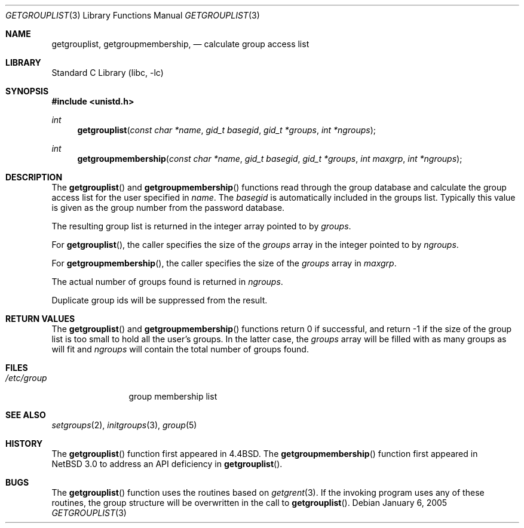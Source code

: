 .\"	$NetBSD$
.\"
.\" Copyright (c) 2005 The NetBSD Foundation, Inc.
.\" All rights reserved.
.\"
.\" This code is derived from software contributed to The NetBSD Foundation
.\" by Luke Mewburn.
.\"
.\" Redistribution and use in source and binary forms, with or without
.\" modification, are permitted provided that the following conditions
.\" are met:
.\" 1. Redistributions of source code must retain the above copyright
.\"    notice, this list of conditions and the following disclaimer.
.\" 2. Redistributions in binary form must reproduce the above copyright
.\"    notice, this list of conditions and the following disclaimer in the
.\"    documentation and/or other materials provided with the distribution.
.\"
.\" THIS SOFTWARE IS PROVIDED BY THE NETBSD FOUNDATION, INC. AND CONTRIBUTORS
.\" ``AS IS'' AND ANY EXPRESS OR IMPLIED WARRANTIES, INCLUDING, BUT NOT LIMITED
.\" TO, THE IMPLIED WARRANTIES OF MERCHANTABILITY AND FITNESS FOR A PARTICULAR
.\" PURPOSE ARE DISCLAIMED.  IN NO EVENT SHALL THE FOUNDATION OR CONTRIBUTORS
.\" BE LIABLE FOR ANY DIRECT, INDIRECT, INCIDENTAL, SPECIAL, EXEMPLARY, OR
.\" CONSEQUENTIAL DAMAGES (INCLUDING, BUT NOT LIMITED TO, PROCUREMENT OF
.\" SUBSTITUTE GOODS OR SERVICES; LOSS OF USE, DATA, OR PROFITS; OR BUSINESS
.\" INTERRUPTION) HOWEVER CAUSED AND ON ANY THEORY OF LIABILITY, WHETHER IN
.\" CONTRACT, STRICT LIABILITY, OR TORT (INCLUDING NEGLIGENCE OR OTHERWISE)
.\" ARISING IN ANY WAY OUT OF THE USE OF THIS SOFTWARE, EVEN IF ADVISED OF THE
.\" POSSIBILITY OF SUCH DAMAGE.
.\"
.\" Copyright (c) 1991, 1993
.\"	The Regents of the University of California.  All rights reserved.
.\"
.\" Redistribution and use in source and binary forms, with or without
.\" modification, are permitted provided that the following conditions
.\" are met:
.\" 1. Redistributions of source code must retain the above copyright
.\"    notice, this list of conditions and the following disclaimer.
.\" 2. Redistributions in binary form must reproduce the above copyright
.\"    notice, this list of conditions and the following disclaimer in the
.\"    documentation and/or other materials provided with the distribution.
.\" 3. Neither the name of the University nor the names of its contributors
.\"    may be used to endorse or promote products derived from this software
.\"    without specific prior written permission.
.\"
.\" THIS SOFTWARE IS PROVIDED BY THE REGENTS AND CONTRIBUTORS ``AS IS'' AND
.\" ANY EXPRESS OR IMPLIED WARRANTIES, INCLUDING, BUT NOT LIMITED TO, THE
.\" IMPLIED WARRANTIES OF MERCHANTABILITY AND FITNESS FOR A PARTICULAR PURPOSE
.\" ARE DISCLAIMED.  IN NO EVENT SHALL THE REGENTS OR CONTRIBUTORS BE LIABLE
.\" FOR ANY DIRECT, INDIRECT, INCIDENTAL, SPECIAL, EXEMPLARY, OR CONSEQUENTIAL
.\" DAMAGES (INCLUDING, BUT NOT LIMITED TO, PROCUREMENT OF SUBSTITUTE GOODS
.\" OR SERVICES; LOSS OF USE, DATA, OR PROFITS; OR BUSINESS INTERRUPTION)
.\" HOWEVER CAUSED AND ON ANY THEORY OF LIABILITY, WHETHER IN CONTRACT, STRICT
.\" LIABILITY, OR TORT (INCLUDING NEGLIGENCE OR OTHERWISE) ARISING IN ANY WAY
.\" OUT OF THE USE OF THIS SOFTWARE, EVEN IF ADVISED OF THE POSSIBILITY OF
.\" SUCH DAMAGE.
.\"
.\"     @(#)getgrouplist.3	8.1 (Berkeley) 6/9/93
.\"
.Dd January 6, 2005
.Dt GETGROUPLIST 3
.Os
.Sh NAME
.Nm getgrouplist ,
.Nm getgroupmembership ,
.Nd calculate group access list
.Sh LIBRARY
.Lb libc
.Sh SYNOPSIS
.In unistd.h
.Ft int
.Fn getgrouplist "const char *name" "gid_t basegid" "gid_t *groups" "int *ngroups"
.Ft int
.Fn getgroupmembership "const char *name" "gid_t basegid" "gid_t *groups" "int maxgrp" "int *ngroups"
.Sh DESCRIPTION
The
.Fn getgrouplist
and
.Fn getgroupmembership
functions read through the group database and calculate
the group access list for the user specified in
.Fa name .
The
.Fa basegid
is automatically included in the groups list.
Typically this value is given as
the group number from the password database.
.Pp
The resulting group list is returned in the integer array pointed to by
.Fa groups .
.Pp
For
.Fn getgrouplist ,
the caller specifies the size of the
.Fa groups
array in the integer pointed to by
.Fa ngroups .
.Pp
For
.Fn getgroupmembership ,
the caller specifies the size of the
.Fa groups
array in
.Fa maxgrp .
.Pp
The actual number of groups found is returned in
.Fa ngroups .
.Pp
Duplicate group ids will be suppressed from the result.
.Sh RETURN VALUES
The
.Fn getgrouplist
and
.Fn getgroupmembership
functions
return 0 if successful, and
return \-1 if the size of the group list is too small to
hold all the user's groups.
In the latter case, the
.Fa groups
array will be filled with as many groups as will fit and
.Fa ngroups
will contain the total number of groups found.
.Sh FILES
.Bl -tag -width /etc/group -compact
.It Pa /etc/group
group membership list
.El
.Sh SEE ALSO
.Xr setgroups 2 ,
.Xr initgroups 3 ,
.Xr group 5
.Sh HISTORY
The
.Fn getgrouplist
function first appeared in
.Bx 4.4 .
The
.Fn getgroupmembership
function first appeared in
.Nx 3.0
to address an API deficiency in
.Fn getgrouplist .
.Sh BUGS
The
.Fn getgrouplist
function
uses the routines based on
.Xr getgrent 3 .
If the invoking program uses any of these routines,
the group structure will
be overwritten in the call to
.Fn getgrouplist .
